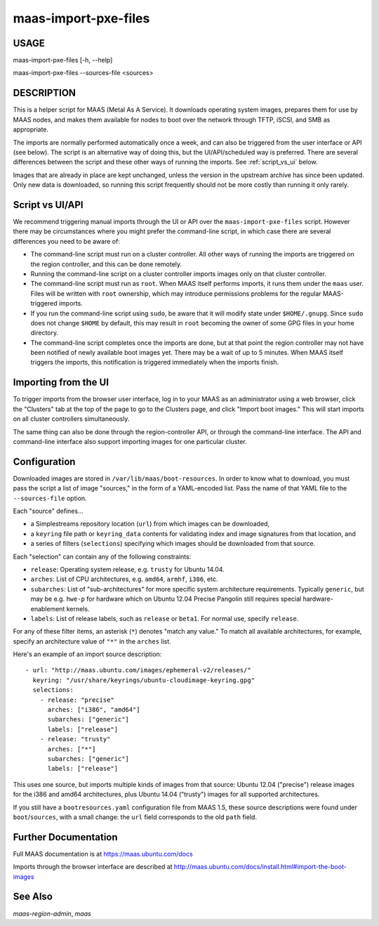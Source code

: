 maas-import-pxe-files
---------------------

USAGE
^^^^^

maas-import-pxe-files [-h, --help]

maas-import-pxe-files --sources-file <sources>


DESCRIPTION
^^^^^^^^^^^

This is a helper script for MAAS (Metal As A Service). It downloads operating
system images, prepares them for use by MAAS nodes, and makes them available
for nodes to boot over the network through TFTP, iSCSI, and SMB as
appropriate.

The imports are normally performed automatically once a week, and can also
be triggered from the user interface or API (see below).  The script is an
alternative way of doing this, but the UI/API/scheduled way is preferred.
There are several differences between the script and these other ways of
running the imports.  See :ref:`script_vs_ui` below.

Images that are already in place are kept unchanged, unless the
version in the upstream archive has since been updated.  Only new data is
downloaded, so running this script frequently should not be more costly
than running it only rarely.


.. _script_vs_ui:

Script vs UI/API
^^^^^^^^^^^^^^^^

We recommend triggering manual imports through the UI or API over the
``maas-import-pxe-files`` script.  However there may be circumstances where
you might prefer the command-line script, in which case there are several
differences you need to be aware of:

* The command-line script must run on a cluster controller.  All other ways
  of running the imports are triggered on the region controller, and this can
  be done remotely.
* Running the command-line script on a cluster controller imports images only
  on that cluster controller.
* The command-line script must run as ``root``.  When MAAS itself performs
  imports, it runs them under the ``maas`` user.  Files will be written with
  ``root`` ownership, which may introduce permissions problems for the regular
  MAAS-triggered imports.
* If you run the command-line script using ``sudo``, be aware that it will
  modify state under ``$HOME/.gnupg``.  Since ``sudo`` does not change
  ``$HOME`` by default, this may result in ``root`` becoming the owner of some
  GPG files in your home directory.
* The command-line script completes once the imports are done, but at that
  point the region controller may not have been notified of newly available
  boot images yet.  There may be a wait of up to 5 minutes.  When MAAS itself
  triggers the imports, this notification is triggered immediately when the
  imports finish.


Importing from the UI
^^^^^^^^^^^^^^^^^^^^^

To trigger imports from the browser user interface, log in to your MAAS as an
administrator using a web browser, click the "Clusters" tab at the top of the
page to go to the Clusters page, and click "Import boot images."  This will
start imports on all cluster controllers simultaneously.

The same thing can also be done through the region-controller API, or through
the command-line interface.  The API and command-line interface also support
importing images for one particular cluster.


Configuration
^^^^^^^^^^^^^

Downloaded images are stored in ``/var/lib/maas/boot-resources``.  In order to
know what to download, you must pass the script a list of image "sources," in
the form of a YAML-encoded list.  Pass the name of that YAML file to the
``--sources-file`` option.

Each "source" defines...

* a Simplestreams repository location (``url``) from which images can be
  downloaded,
* a ``keyring`` file path or ``keyring_data`` contents for validating index
  and image signatures from that location, and
* a series of filters (``selections``) specifying which images should be
  downloaded from that source.

Each "selection" can contain any of the following constraints:

* ``release``: Operating system release, e.g. ``trusty`` for Ubuntu 14.04.
* ``arches``: List of CPU architectures, e.g. ``amd64``, ``armhf``, ``i386``,
  etc.
* ``subarches``: List of "sub-architectures" for more specific system
  architecture requirements.  Typically ``generic``, but may be e.g. ``hwe-p``
  for hardware which on Ubuntu 12.04 Precise Pangolin still requires special
  hardware-enablement kernels.
* ``labels``: List of release labels, such as ``release`` or ``beta1``.  For
  normal use, specify ``release``.

For any of these filter items, an asterisk (``*``) denotes "match any value."
To match all available architectures, for example, specify an architecture
value of ``"*"`` in the ``arches`` list.

Here's an example of an import source description::

    - url: "http://maas.ubuntu.com/images/ephemeral-v2/releases/"
      keyring: "/usr/share/keyrings/ubuntu-cloudimage-keyring.gpg"
      selections:
        - release: "precise"
          arches: ["i386", "amd64"]
          subarches: ["generic"]
          labels: ["release"]
        - release: "trusty"
          arches: ["*"]
          subarches: ["generic"]
          labels: ["release"]

This uses one source, but imports multiple kinds of images from that source:
Ubuntu 12.04 ("precise") release images for the i386 and amd64 architectures,
plus Ubuntu 14.04 ("trusty") images for all supported architectures.

If you still have a ``bootresources.yaml`` configuration file from MAAS 1.5,
these source descriptions were found under ``boot``/``sources``, with a small
change: the ``url`` field corresponds to the old ``path`` field.


Further Documentation
^^^^^^^^^^^^^^^^^^^^^

Full MAAS documentation is at https://maas.ubuntu.com/docs

Imports through the browser interface are described at
http://maas.ubuntu.com/docs/install.html#import-the-boot-images


See Also
^^^^^^^^

`maas-region-admin`, `maas`
